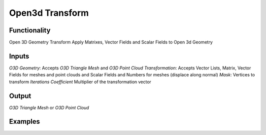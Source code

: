 Open3d Transform
================

Functionality
-------------

Open 3D Geometry Transform
Apply Matrixes, Vector Fields and Scalar Fields to Open 3d Geometry


Inputs
------

*O3D Geometry*: Accepts *O3D Triangle Mesh* and  *O3D Point Cloud*
*Transformation*: Accepts Vector Lists, Matrix, Vector Fields for meshes and point clouds and Scalar Fields and Numbers for meshes (displace along normal)
*Mask*: Vertices to transform
*Iterations*
*Coefficient* Multiplier of the transformation vector


Output
------

*O3D Triangle Mesh* or *O3D Point Cloud*


Examples
--------
